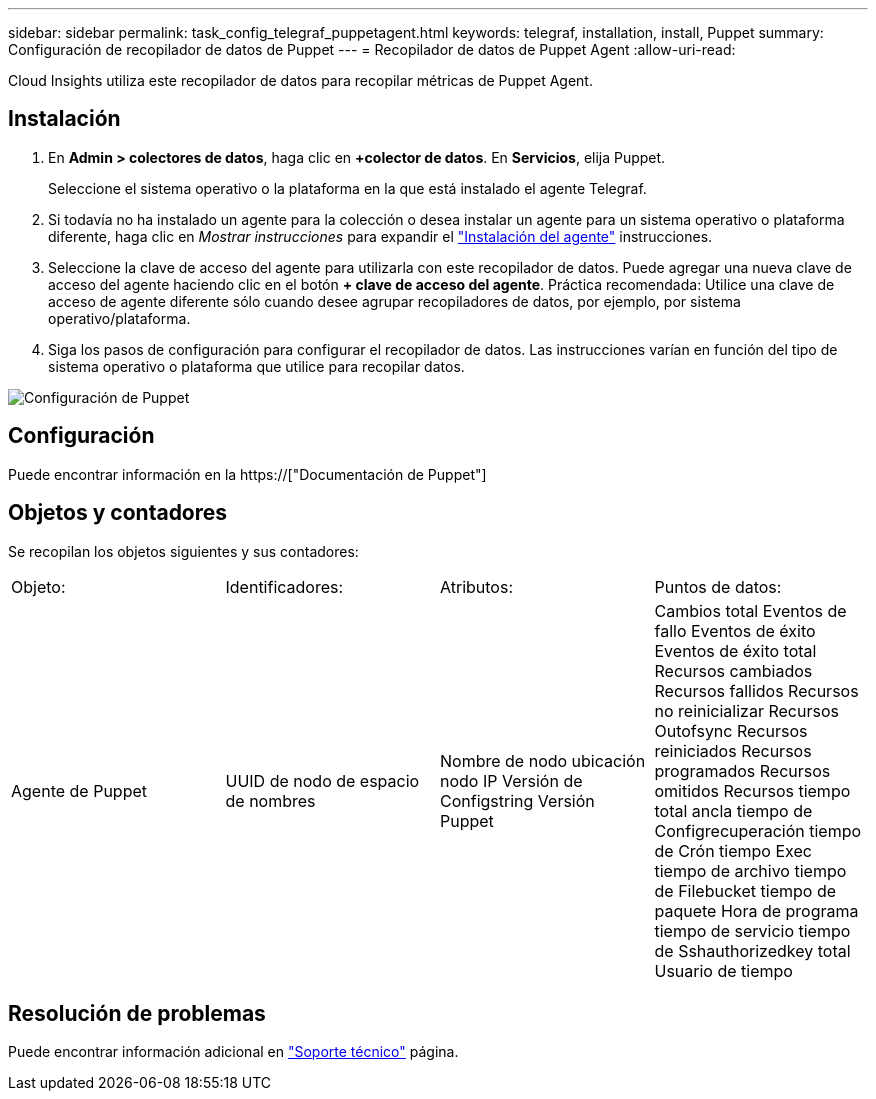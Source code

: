 ---
sidebar: sidebar 
permalink: task_config_telegraf_puppetagent.html 
keywords: telegraf, installation, install, Puppet 
summary: Configuración de recopilador de datos de Puppet 
---
= Recopilador de datos de Puppet Agent
:allow-uri-read: 


[role="lead"]
Cloud Insights utiliza este recopilador de datos para recopilar métricas de Puppet Agent.



== Instalación

. En *Admin > colectores de datos*, haga clic en *+colector de datos*. En *Servicios*, elija Puppet.
+
Seleccione el sistema operativo o la plataforma en la que está instalado el agente Telegraf.

. Si todavía no ha instalado un agente para la colección o desea instalar un agente para un sistema operativo o plataforma diferente, haga clic en _Mostrar instrucciones_ para expandir el link:task_config_telegraf_agent.html["Instalación del agente"] instrucciones.
. Seleccione la clave de acceso del agente para utilizarla con este recopilador de datos. Puede agregar una nueva clave de acceso del agente haciendo clic en el botón *+ clave de acceso del agente*. Práctica recomendada: Utilice una clave de acceso de agente diferente sólo cuando desee agrupar recopiladores de datos, por ejemplo, por sistema operativo/plataforma.
. Siga los pasos de configuración para configurar el recopilador de datos. Las instrucciones varían en función del tipo de sistema operativo o plataforma que utilice para recopilar datos.


image:PuppetDCConfigWindows.png["Configuración de Puppet"]



== Configuración

Puede encontrar información en la https://["Documentación de Puppet"]



== Objetos y contadores

Se recopilan los objetos siguientes y sus contadores:

[cols="<.<,<.<,<.<,<.<"]
|===


| Objeto: | Identificadores: | Atributos: | Puntos de datos: 


| Agente de Puppet | UUID de nodo de espacio de nombres | Nombre de nodo ubicación nodo IP Versión de Configstring Versión Puppet | Cambios total Eventos de fallo Eventos de éxito Eventos de éxito total Recursos cambiados Recursos fallidos Recursos no reinicializar Recursos Outofsync Recursos reiniciados Recursos programados Recursos omitidos Recursos tiempo total ancla tiempo de Configrecuperación tiempo de Crón tiempo Exec tiempo de archivo tiempo de Filebucket tiempo de paquete Hora de programa tiempo de servicio tiempo de Sshauthorizedkey total Usuario de tiempo 
|===


== Resolución de problemas

Puede encontrar información adicional en link:concept_requesting_support.html["Soporte técnico"] página.
